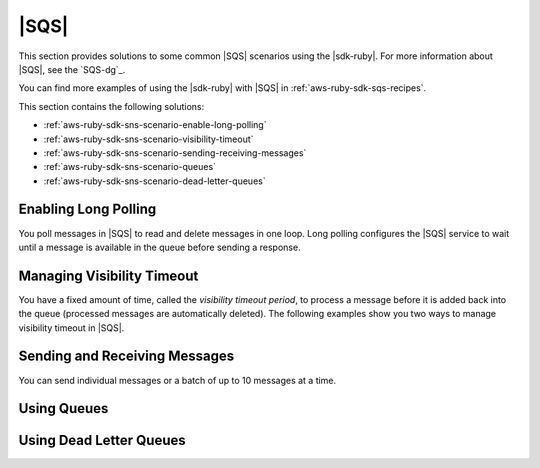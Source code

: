 .. Copyright 2010-2016 Amazon.com, Inc. or its affiliates. All Rights Reserved.

   This work is licensed under a Creative Commons Attribution-NonCommercial-ShareAlike 4.0
   International License (the "License"). You may not use this file except in compliance with the
   License. A copy of the License is located at http://creativecommons.org/licenses/by-nc-sa/4.0/.

   This file is distributed on an "AS IS" BASIS, WITHOUT WARRANTIES OR CONDITIONS OF ANY KIND,
   either express or implied. See the License for the specific language governing permissions and
   limitations under the License.

.. _aws-ruby-sdk-sqs-scenarios:

#####
|SQS|
#####

This section provides solutions to some common |SQS| scenarios using the |sdk-ruby|. For more
information about |SQS|, see the `SQS-dg`_.

You can find more examples of using the |sdk-ruby| with |SQS| in :ref:`aws-ruby-sdk-sqs-recipes`.

This section contains the following solutions:

* :ref:`aws-ruby-sdk-sns-scenario-enable-long-polling`

* :ref:`aws-ruby-sdk-sns-scenario-visibility-timeout`

* :ref:`aws-ruby-sdk-sns-scenario-sending-receiving-messages`

* :ref:`aws-ruby-sdk-sns-scenario-queues`

* :ref:`aws-ruby-sdk-sns-scenario-dead-letter-queues`

.. _aws-ruby-sdk-sns-scenario-enable-long-polling:

Enabling Long Polling
=====================

You poll messages in |SQS| to read and delete messages in one loop. Long polling configures the
|SQS| service to wait until a message is available in the queue before sending a response.


.. _aws-ruby-sdk-sns-scenario-visibility-timeout:

Managing Visibility Timeout
===========================

You have a fixed amount of time, called the *visibility timeout period*, to process a message before
it is added back into the queue (processed messages are automatically deleted). The following
examples show you two ways to manage visibility timeout in |SQS|.


.. _aws-ruby-sdk-sns-scenario-sending-receiving-messages:

Sending and Receiving Messages
==============================

You can send individual messages or a batch of up to 10 messages at a time.


.. _aws-ruby-sdk-sns-scenario-queues:

Using Queues
============


.. _aws-ruby-sdk-sns-scenario-dead-letter-queues:

Using Dead Letter Queues
========================



